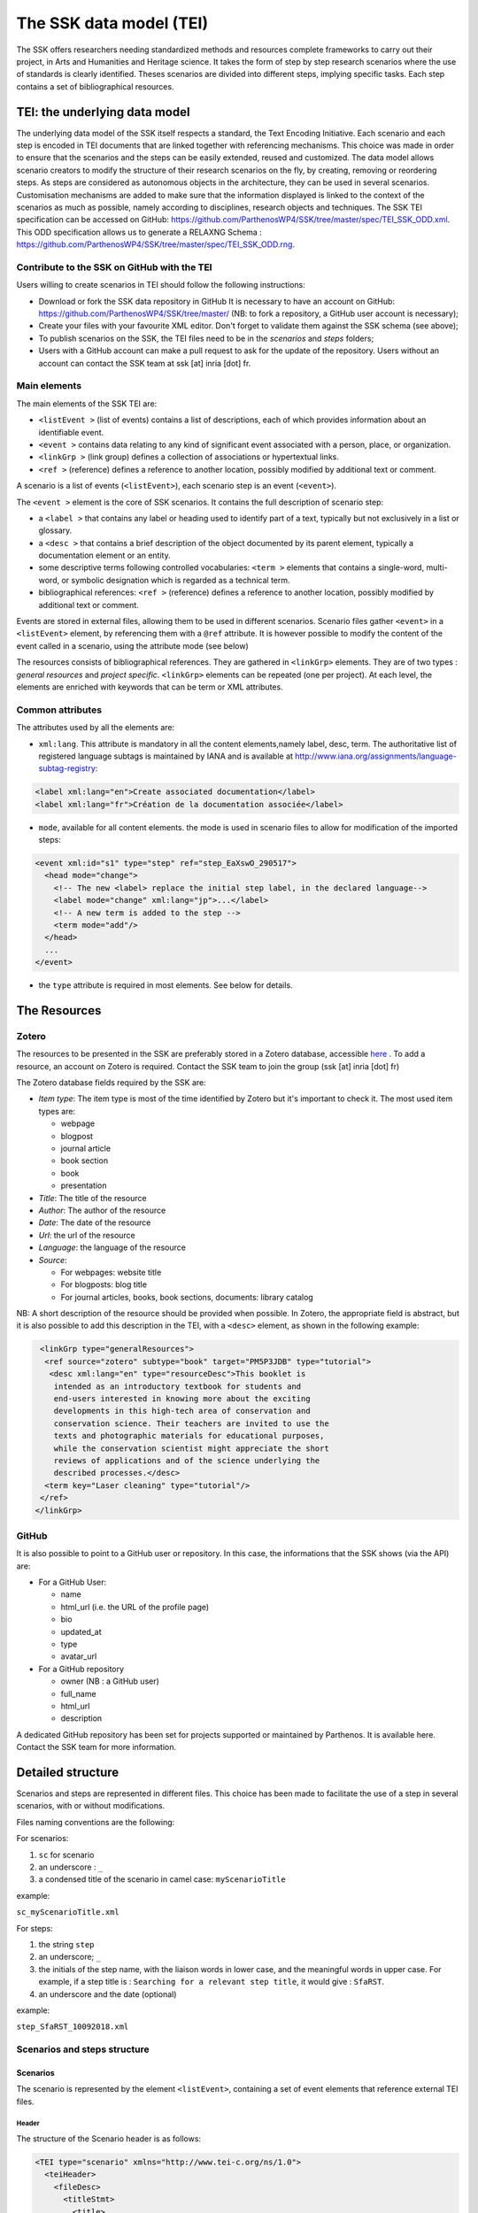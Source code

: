 .. _reTEI:

========================
The SSK data model (TEI)
========================

The SSK offers researchers needing standardized methods and resources
complete frameworks to carry out their project, in Arts and Humanities
and Heritage science. It takes the form of step by step research
scenarios where the use of standards is clearly identified. Theses
scenarios are divided into different steps, implying specific tasks.
Each step contains a set of bibliographical resources.

TEI: the underlying data model
==============================

The underlying data model of the SSK itself respects a standard, the
Text Encoding Initiative. Each scenario
and each step is encoded in TEI documents that are linked together with
referencing mechanisms. This choice was made in order to ensure that the
scenarios and the steps can be easily extended, reused and customized.
The data model allows scenario creators to modify the structure of their
research scenarios on the fly, by creating, removing or reordering
steps. As steps are considered as autonomous objects in the
architecture, they can be used in several scenarios. Customisation
mechanisms are added to make sure that the information displayed is
linked to the context of the scenarios as much as possible, namely
according to disciplines, research objects and techniques.
The SSK TEI specification can be accessed on GitHub: https://github.com/ParthenosWP4/SSK/tree/master/spec/TEI_SSK_ODD.xml.
This ODD specification allows us to generate a RELAXNG Schema : https://github.com/ParthenosWP4/SSK/tree/master/spec/TEI_SSK_ODD.rng.

Contribute to the SSK on GitHub with the TEI
--------------------------------------------

Users willing to create scenarios in TEI should follow the following
instructions:

-  Download or fork the SSK data repository in GitHub It is necessary to have an account on GitHub: `https://github.com/ParthenosWP4/SSK/tree/master/ <https://github.com/ParthenosWP4/SSK/tree/master/spec/TEI_SSK_ODD.xml>`__ (NB: to fork a repository, a GitHub user account is necessary);
-  Create your files with your favourite XML editor. Don't forget to validate them against the SSK schema (see above);
-  To publish scenarios on the SSK, the TEI files need to be in the *scenarios* and *steps* folders;
-  Users with a GitHub account can make a pull request to ask for the update of the repository. Users without an account can contact the SSK team at ssk [at] inria [dot] fr.

Main elements
-------------

The main elements of the SSK TEI are:

-  ``<listEvent >`` (list of events) contains a list of
   descriptions, each of which provides information about an
   identifiable event.
-  ``<event >`` contains data relating to any kind of
   significant event associated with a person, place, or organization.
-  ``<linkGrp >`` (link group) defines a collection of
   associations or hypertextual links.
-  ``<ref >`` (reference) defines a reference to another
   location, possibly modified by additional text or comment.

A scenario is a list of events (``<listEvent>``), each scenario step is an event (``<event>``).

The ``<event >`` element is the core of SSK scenarios. It contains the full description of scenario step:

- a ``<label >`` that contains any label or heading used to identify part of a text, typically but not exclusively in a list or glossary.
- a ``<desc >`` that contains a brief description of the object documented by its parent element, typically a documentation element or an entity.
- some descriptive terms following controlled vocabularies: ``<term >`` elements that contains a single-word, multi-word, or symbolic designation which is regarded as a technical term.
- bibliographical references: ``<ref >`` (reference) defines a reference to another location, possibly modified by additional text or comment.

Events are stored in external files, allowing them to be used in different scenarios.
Scenario files gather ``<event>`` in a ``<listEvent>`` element, by referencing them with a ``@ref`` attribute.
It is however possible to modify the content of the event called in a scenario, using the attribute mode (see below)

The resources consists of bibliographical references. They are gathered
in ``<linkGrp>`` elements. They are of two types : `general resources` and
`project specific`. ``<linkGrp>`` elements can be repeated (one per project). At
each level, the elements are enriched with keywords that can be term or
XML attributes.

Common attributes
-----------------

The attributes used by all the elements are:

* ``xml:lang``. This attribute is mandatory in all the content elements,namely label, desc, term. The authoritative list of registered language subtags is maintained by IANA and is available at http://www.iana.org/assignments/language-subtag-registry:

.. code-block:: xml

  <label xml:lang="en">Create associated documentation</label>
  <label xml:lang="fr">Création de la documentation associée</label>

* ``mode``, available for all content elements. the mode is used in scenario files to allow for modification of the imported steps:

.. code-block:: xml

  <event xml:id="s1" type="step" ref="step_EaXswO_290517">
    <head mode="change">
      <!-- The new <label> replace the initial step label, in the declared language-->
      <label mode="change" xml:lang="jp">...</label>
      <!-- A new term is added to the step -->
      <term mode="add"/>
    </head>
    ...
  </event>

* the ``type`` attribute is required in most elements. See below for details.

The Resources
=============

Zotero
------

The resources to be presented in the SSK are preferably stored in a Zotero
database, accessible  `here <https://www.zotero.org/groups/427927/ssk-parthenos>`_ . To add a resource, an account
on Zotero is required. Contact the SSK team to join the group (ssk [at]
inria [dot] fr)

The Zotero database fields required by the SSK are:

* `Item type`: The item type is most of the time identified by Zotero but it's important to check it. The most used item types are:

  * webpage
  * blogpost
  * journal article
  * book section
  * book
  * presentation

* `Title`: The title of the resource
* `Author`: The author of the resource
* `Date`: The date of the resource
* `Url`: the url of the resource
* `Language`: the language of the resource
* `Source`:

  * For webpages: website title
  * For blogposts: blog title
  * For journal articles, books, book sections, documents: library catalog

NB: A short description of the resource should be provided when
possible. In Zotero, the appropriate field is abstract, but it is also
possible to add this description in the TEI, with a ``<desc>`` element, as
shown in the following example:

.. code-block:: xml

  <linkGrp type="generalResources">
   <ref source="zotero" subtype="book" target="PM5P3JDB" type="tutorial">
    <desc xml:lang="en" type="resourceDesc">This booklet is
     intended as an introductory textbook for students and
     end-users interested in knowing more about the exciting
     developments in this high-tech area of conservation and
     conservation science. Their teachers are invited to use the
     texts and photographic materials for educational purposes,
     while the conservation scientist might appreciate the short
     reviews of applications and of the science underlying the
     described processes.</desc>
   <term key="Laser cleaning" type="tutorial"/>
  </ref>
 </linkGrp>

GitHub
------

It is also possible to point to a GitHub user or repository. In this
case, the informations that the SSK shows (via the API) are:

* For a GitHub User:

  * name
  * html\_url (i.e. the URL of the profile page)
  * bio
  * updated\_at
  * type
  * avatar\_url

* For a GitHub repository

  * owner (NB : a GitHub user)
  * full\_name
  * html\_url
  * description

A dedicated GitHub repository has been set for projects supported or
maintained by Parthenos. It is available here. Contact the SSK team for
more information.

Detailed structure
==================

Scenarios and steps are represented in different files. This choice has
been made to facilitate the use of a step in several scenarios, with or
without modifications.

Files naming conventions are the following:

For scenarios:

#. ``sc`` for scenario
#. an underscore : ``_``
#. a condensed title of the scenario in camel case: ``myScenarioTitle``

example:

``sc_myScenarioTitle.xml``

For steps:

#. the string ``step``
#. an underscore; ``_``
#. the initials of the step name, with the liaison words in lower case, and the meaningful words in upper case. For example, if a step title is : ``Searching for a relevant step title``, it would give : ``SfaRST``.
#. an underscore and the date (optional)

example:

``step_SfaRST_10092018.xml``

Scenarios and steps structure
-----------------------------

Scenarios
~~~~~~~~~

The scenario is represented by the element ``<listEvent>``, containing a set of event elements that reference external TEI files.

Header
^^^^^^

The structure of the Scenario header is as follows:

.. code-block:: xml

  <TEI type="scenario" xmlns="http://www.tei-c.org/ns/1.0">
    <teiHeader>
      <fileDesc>
        <titleStmt>
          <title>
          <!-- Title of the tei document, not title of the scenario -->
          </title>
          <author>
            <persName>...</persName>
            <affiliation>...</affiliation>
          </author>
          <sponsor>PARTHENOS</sponsor>
        </titleStmt>
        <publicationStmt>
          <authority>...</authority>
          <availability>
            <licence target="http://creativecommons.org/licenses/by/4.0/">
              <p>The Creative Commons Attribution 4.0 Unported
              (CC BY 4.0) Licence applies to this document.</p>
            </licence>
          </availability>
        </publicationStmt>
        <sourceDesc>
          <p>Created from scratch</p>
        </sourceDesc>
      </fileDesc>
      <revisionDesc>
        <change>
        <!-- Only for major changes: addition of an author, of a step, etc. -->
        </change>
      </revisionDesc>
    </teiHeader>
    ...
  </TEI>

The scenario header includes the following data elements:

  * the title of the document (which is not the title of the scenario)
  * the authors of the scenarios
  * the major modifications

Structure
^^^^^^^^^

In a scenario file, ``<event>`` elements are used as pointers to link to full
event elements stored in external files.

.. code-block:: xml

  <listEvent>
    <event xml:id="s1" type="step" ref="step_EaXswO_290517"/>
    <event xml:id="s2" type="step" ref="step_Eprimrf_300517"/>
    <event xml:id="s3" type="step" ref="step_Cad_300517"/>
    <event xml:id="s4" type="step" ref="step_Tdats_300517"/>
    <event xml:id="s5" type="step" ref="step_Sapditnf_300517"/>
  </listEvent>

It is also possible to refer to another scenario, that will be entirely
(or partially by using parameters - see below) include in the described
scenario.

.. code-block:: xml

  <listEvent>
    <event type="scenario" ref="SSK_digitization.xml"/>
    <event xml:id="s1" type="step" ref="step_KedKep_170717"/>
    ...
  </listEvent>

It is possible to modify the content of an existing step directly in the
scenario file. See the advanced features for more information.

Steps
~~~~~

Step files record the full description of the scenario step. Several elements have the same meaning and behaviour than those in scenario files.
The main difference is the content of the ``<event>`` element.

header
^^^^^^

The structure of the step header is as follows:

.. code-block:: xml

  <TEI type="step" xmlns="http://www.tei-c.org/ns/1.0">
  <teiHeader>
  <fileDesc>
   <titleStmt>
    <title>
  <!-- title of the file, not title of the step -->
    </title>
    <author>
     <persName>Charles Riondet</persName>
     <affiliation>Inria</affiliation>
    </author>
   </titleStmt>
   <publicationStmt>
    <authority>Parthenos</authority>
    <availability>
     <licence target="http://creativecommons.org/licenses/by/4.0/">
      <p>The Creative Commons Attribution 4.0 Unported
             (CC BY 4.0) Licence applies to this document.</p>
     </licence>
    </availability>
   </publicationStmt>
   <sourceDesc>
    <p>Created from scratch</p>
   </sourceDesc>
  </fileDesc>
  <revisionDesc>
   <change/>
  </revisionDesc>
  </teiHeader> ...
  </TEI>

The step header includes the following data elements:

* the title of the document
* the author of the step
* the major modification

structure
^^^^^^^^^

The main components of a ``<event>`` element are the description of the event, and the
resources related to it. The description is recorded in the elements
``head`` (see below) and ``desc`` and the resources are contained by
one or several ``linkGrp``.

Content of scenarios and steps
------------------------------

.. _head:

head
~~~~

The TEI ``head`` element record the title of a scenario or a step.

The attribute ``xml:lang`` is mandatory. The element ``head`` can be repeated to
give as many translated versions as possible. Create associated
documentation

.. _desc:

desc
~~~~

The element ``desc`` is used in two ways for the description of the scenarios and the steps. The distinction is made with the attribute ``type``

* When the value of type is `definition`, the content of desc is a short text describing the scenario or the step
* When the value of type is `term`, the content of desc is a set of term elements

.. _term:

term
~~~~

``term`` elements are used to tag the scenarios, the steps and the resources, according to the SSK taxonomies, that are:

* Tadirah activities, objects and techniques
* the Dariah-IT Standard Knowledge base
* aureHAL disciplines

Functioning
^^^^^^^^^^^

These taxonomies are declared with the attributes ``type`` and ``source``. The
attributes of ``<term>`` elements are:

* The ``type`` attribute gives an information about the kind of term used. Its values are

  * standard: the key gives the id of a standard referenced in the **SSK standard Knowledge base**
  * activity: the value of key is taken from the **Tadirah** ontology, research activities section
  * object: the value of key is taken from the **Tadirah** ontology, research objects section
  * technique: the value of key is taken from the **Tadirah** ontology, research techniques section
  * discipline, taken from the **aureHAL** taxonomy

* The ``source`` attribute sets a reference link for the taxonomy.
* The ``key`` attribute gives either an URI when the label of the term can be taken from or directly a label

.. _vocabs:

Taxonomies
^^^^^^^^^^

Tadirah activities
''''''''''''''''''

the activities must be chosen in the following list (only pick between
the second level values):

* Capture

  * Conversion
  * Data Recognition
  * Discovering
  * Gathering
  * Imaging
  * Recording
  * Transcription

* Creation

  * Designing
  * Programming
  * Translation
  * Web development
  * Writing

* Enrichment

  * Annotating
  * Cleanup
  * Editing

* Analysis

  * Content Analysis
  * Network Analysis
  * Relational Analysis
  * Spatial Analysis
  * Structural Analysis
  * Stylistic Analysis
  * Visualization

* Interpretation

  * Contextualizing
  * Modeling
  * Theorizing

* Storage

  * Archiving
  * Identifying
  * Organizing
  * Preservation

* Dissemination

  * Collaboration
  * Commenting
  * Communicating
  * Crowdsourcing
  * Publishing
  * Sharing

* Meta-Activities

  * Assessing
  * Community Building
  * Give Overview
  * Project Management
  * Teaching / Learning

Tadirah techniques
''''''''''''''''''

The Tadirah techniques are the following :

- Bit Stream Preservation

-  Brainstorming

-  Browsing

-  Cluster Analysis

-  Collocation Analysis

-  Commenting

-  Concordancing

-  Debugging

-  Distance Measures

-  Durable Persistent Media

-  Emulation

-  Encoding

-  Gamification

-  Georeferencing

-  Information Retrieval

-  Linked Open Data

-  Machine Learning

-  Mapping

-  Migration

-  Named Entity Recognition

-  Open Archival Information Systems

-  Pattern Recognition

-  Photography

-  POS-Tagging

-  Preservation Metadata

-  Principal Component Analysis

-  Replication

-  Scanning

-  Searching

-  Sentiment Analysis

-  Sequence Alignment

-  Technology Preservation

-  Topic Modeling

-  Versioning

-  Web Crawling

-  Text Mining


TaDIRAH Objects
'''''''''''''''

The TaDIRAH objects vocabulary contains 36 types of research objects,
including the most common used by Arts and Humanities scholars.

-  Artifacts

-  Bibliographic Listings

-  Code

-  Computers

-  Curricula

-  Digital Humanities

-  Data

-  File

-  Images

-  Images (3D)

-  Infrastructure

-  Interaction

-  Language

-  Link

-  Literature

-  Manuscript

-  Map

-  Metadata

-  Methods

-  Multimedia

-  Multimodal

-  Named Entities

-  Persons

-  Projects

-  Research

-  Research Process

-  Research Results

-  Sheet Music

-  Software

-  Sound

-  Standards

-  Text

-  Text Bearing Objects

-  Tools

-  Video

-  VREs

aureHAL disciplines
'''''''''''''''''''

The disciplines must be chosen in the following list:

- Biological anthropology

- Social Anthropology and ethnology

-  Archaeology and Prehistory

-  Architecture, space management

-  Art and art history

-  Classical studies

-  Demography

-  Law

-  Economies and finances

-  Education

-  Environmental studies

-  Gender studies

-  Geography

-  Management

-  History, Philosophy and Sociology of Sciences

-  History

-  Communication sciences

-  Linguistics

-  Literature

-  Cultural heritage and museology

-  Musicology and performing arts

-  Philosophy

-  Psychology

-  Religions

-  Political science

-  Sociology

-  Methods and statistics

Standards knowledge base
''''''''''''''''''''''''

The list of the standards already described in the Standards Knowledge
base can be found `here <http://ssk.huma-num.fr/#/glossary/standards>`_.

..
  If you don’t find the standard you want, you can create a description using this sample file and upload it here to the GitHub folder `standardsDesc <https://github.com/ParthenosWP4/SSK/tree/master/standardsDesc>`_.


  Note that the value to indicate in the key is the value of the field
  "standard\_abbr\_name". See below the sample file.

  .. code-block:: xml

  <doc>
      <field name="id">33 (must be incremented by 1 for each new standard)</field>
      <field name="standard_abbr_name">Standard abbreviated Name
      This information will be used in the TEI file to refer to this description</field>
      <field name="standard_complete_name">Standard Complete name</field>
      <field name="standard_type">Two values: 'standard' OR 'method'.
      When describing a format, use 'standard',
      when describing a protocol or a set of techniques, use 'method'</field>
      <field name="standard_desc_eng">English Description</field>
      <field name="standard_desc_fr">French Description</field>
      <field name="standard_desc_deu">German Description</field>
      <field name="standard_desc_esp">Spanish Description</field>
      <field name="standard_data_type">select from: Horizontal->e.g. XML, CSV
      and vertical ->e.g. EDM</field>
      <field name="standard_link">http://link_to_standard_official_page.com</field>
      <field name="standard_tags">Tag1: example-> Classification</field>
      <field name="standard_tags">Tag2: example-> Human-history</field>
      <field name="standard_tags">Tag3: example-> Research Activities - Organizing</field>
      <field name="standard_tags">Tag4: example-> Research Objects - Digital Humanities</field>
      <field name="standard_resources">http://link_to_resource_about_the _standard.com</field>
  </doc>

.. _resources:

linkGrp
~~~~~~~

``linkGrp`` is the container for the resources associated to a given step. It can have three attributes:

* The attribute ``type`` is required and can have two values:

  * `generalResources`: for resources that give general input about a standard, a protocol, ...
  * `projectResources`: for resources that show examples of real projects using the described standard, protocol, ...

*  When type has `projectResources` for value, two more attributes are required:

  * `source` for the name of the project mentioned
  * `corresp` for a url pointing to or identifying the project


.. code-block:: xml

  <linkGrp type="generalResources">
    <ref type="Report" source="zotero" target="ZQVB6CIP"/>
  </linkGrp>
  <linkGrp type="projectResources" source="CODATA" corresp="http://www.codata.org/">
    <ref type="Report" source="zotero" target="G4UPDPG3"/>
  </linkGrp>

.. _refs:

ref
~~~

The attributes for ref are type, subtype, source and target.

* The attribute type is required. Its values are taken from the Zotero item types, plus SSK specific values. Possible values are:

  * `spec`: the specification (normative document) of a standard;
  * `report`: technical reports;
  * `blog`: blog posts;
  * `tutorial`: tutorials or guidelines;
  * `code`: Scripts and code samples;
  * `paper`: Scholarly papers;
  * `library`: Computing libraries;
  * `bibliography`: A list of bibliographic references
  * `database`: collection of structured data
  * `tool`: Computing tool, software;
  * `service`: Curating or hosting service.



*  the source attribute in ref is used by the SSK to record where the full information about the resource is stored, and that the SSK queries. The values are a semi-closed list. The source attribute has for possible values:

  * zotero: The Parthenos WP4 Zotero library: WP4 Zotero Library
  * github: resources hosted in a GitHub repository, preferably the Parthenos WP4 repository, but not exclusively
  * isidore: resources described in the platform of search Isidore dedicated to Humanities and Social Sciences.

* The target attribute specifies the destination of the reference with an URI.


.. code-block:: xml

  <ref type="spec" subtype="standard" target="http://zotero.org/groups/427927/items/BEVAWMPX"/>

param
~~~~~

See below the advanced features section

Advanced features
=================

.. _custom:

Customize a step or a scenario
------------------------------

It is possible to modify the content of a step directly in the scenario
file, for instance, modifying the label to contextualize it, or adding a
very specific resource. To do so, event and its children can be
specified with the mode attribute; with the possible following values:

- `change`
- `add`

.. code-block:: xml

  <event type="step" ref="step_EaXswO_290517">
   <head mode="add" xml:lang="jp">...</head>
   <desc type="definition" mode="change">...</desc>
   ...
  </event>

.. _param:

The parameters
--------------

When pointing to a step inside a scenario, it is possible to use
parameters to refine the behaviour of this step. This parametrization
uses the element ``<param>`` in ``<event>``. Two different uses are possible for the
moment, to refine the resources selection in a given step, or to
include some steps of a scenario in another scenario.

Parameter #1 : refine the resources
~~~~~~~~~~~~~~~~~~~~~~~~~~~~~~~~~~~

It is possible to select the resources to be displayed in a scenario.
The criteria are based on the taxonomies used by the SSK model :

- Tadirah Activities
- Tadirah techniques
- NEMO Data types
- aureHAL disciplines
- Standards

The element param contains an attribute name, that contains a formal name to identify on which taxonomy the parameter is applied. The possible values are :

-  activity

-  technique

-  datatype

-  discipline

-  standard

Another attribute value contains the term used to select the
wanted resources. In other words, in the example below, the resources
displayed would only be the ref that contains one or more term
elements with values "XML", "conversion" and "Text Bearing Objects".

.. code-block:: xml

  <event type="researchStep" ref="referencedStep">
   <label mode="replace">New label</label>
   <desc mode="replace">new description</desc>
   <!-- resources -->
   <param name="standard" value="XML"/>
   <param name="activity" value="conversion"/>
   <param name="technique" value="Text Bearing Objects"/> ...
  </event>

In this situation, all the following
resources would be selected.

.. code-block:: xml

  <ref type="code" target="// URL //">
   <term type="activity" source="tadirah" key="conversion"/>
   <term type="standard" key="XML"/>
  </ref>

  <ref type="code" target="// URL //">
   <term type="technique" source="tadirah" key="Text Bearing Objects"/>
   <term type="standard" key="XML"/>
  </ref>

  <ref type="code" target="// URL //">
   <term type="technique" source="tadirah" key="Text Bearing Objects"/>
   <term type="activity" source="tadirah" key="conversion"/>
  </ref>

  <ref type="code" target="URL">
   <term type="standard" key="XML"/>
  </ref>

Parameter #2 : include partially a scenario into another
~~~~~~~~~~~~~~~~~~~~~~~~~~~~~~~~~~~~~~~~~~~~~~~~~~~~~~~~

This mechanism records :

* The reference to a scenario
* A set of steps, not necessarily consecutive.

In this case, the attributes of param are also name and value, but they have a
different behaviour. The name value is range. The attribute value
records the interval of the steps (i.e. their order number) in the
scenario to include. To indicate an consecutive interval, the steps
indexes should be separated by an hyphen: ``-``. To indicate
non-consecutive steps, the steps indexes should be separated by a
comma: ``,``. These two behaviours can be mixed (see examples below)

A set of steps, sometimes consecutive, sometimes not consecutive
^^^^^^^^^^^^^^^^^^^^^^^^^^^^^^^^^^^^^^^^^^^^^^^^^^^^^^^^^^^^^^^^
This parameter would select steps 1, 2 and 3.

.. code-block:: xml

  <event xml:id="jjjj" type="researchScenario" ref="scenario_to_Be_Included">
    <param name="range" value="1-3"/>
  </event>

This parameter would select steps 1 and 3.

.. code-block:: xml

  <event xml:id="jjjj" type="researchScenario" ref="scenario_to_Be_Included">
    <param name="range" value="1,3"/>
  </event>

This parameter would select steps 1, 3, 5, 6 and 7.

.. code-block:: xml

  <event xml:id="jjjj" type="researchScenario" ref="scenario_to_Be_Included">
    <param name="range" value="1,3,5-7"/>
  </event>

Mixing parameters
~~~~~~~~~~~~~~~~~

This example shows the inclusion of a scenario into another and a
filter based on a keyword for a particular step in this subset. If the
@corresp is not used, the param will be applied to all the included
steps.

.. code-block:: xml

  <event xml:id="jjjj" type="researchScenario" ref="scenario_to_Be_Included">
    <param name="range" value="1,2,4-6"/>
    <!-- filter resources of the step nr 2 -->
    <param name="standards" value="XML" corresp="#2"/>
  </event>

